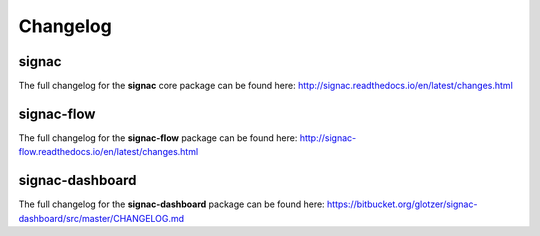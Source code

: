 .. _change-log:

=========
Changelog
=========

signac
======

The full changelog for the **signac** core package can be found here: http://signac.readthedocs.io/en/latest/changes.html


signac-flow
===========

The full changelog for the **signac-flow** package can be found here: http://signac-flow.readthedocs.io/en/latest/changes.html


signac-dashboard
================

The full changelog for the **signac-dashboard** package can be found here: https://bitbucket.org/glotzer/signac-dashboard/src/master/CHANGELOG.md

